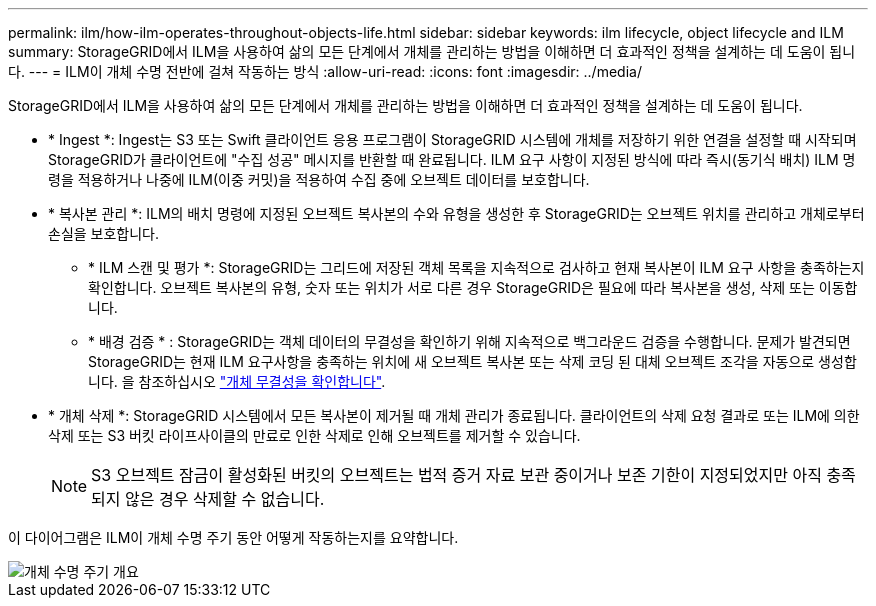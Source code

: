 ---
permalink: ilm/how-ilm-operates-throughout-objects-life.html 
sidebar: sidebar 
keywords: ilm lifecycle, object lifecycle and ILM 
summary: StorageGRID에서 ILM을 사용하여 삶의 모든 단계에서 개체를 관리하는 방법을 이해하면 더 효과적인 정책을 설계하는 데 도움이 됩니다. 
---
= ILM이 개체 수명 전반에 걸쳐 작동하는 방식
:allow-uri-read: 
:icons: font
:imagesdir: ../media/


[role="lead"]
StorageGRID에서 ILM을 사용하여 삶의 모든 단계에서 개체를 관리하는 방법을 이해하면 더 효과적인 정책을 설계하는 데 도움이 됩니다.

* * Ingest *: Ingest는 S3 또는 Swift 클라이언트 응용 프로그램이 StorageGRID 시스템에 개체를 저장하기 위한 연결을 설정할 때 시작되며 StorageGRID가 클라이언트에 "수집 성공" 메시지를 반환할 때 완료됩니다. ILM 요구 사항이 지정된 방식에 따라 즉시(동기식 배치) ILM 명령을 적용하거나 나중에 ILM(이중 커밋)을 적용하여 수집 중에 오브젝트 데이터를 보호합니다.
* * 복사본 관리 *: ILM의 배치 명령에 지정된 오브젝트 복사본의 수와 유형을 생성한 후 StorageGRID는 오브젝트 위치를 관리하고 개체로부터 손실을 보호합니다.
+
** * ILM 스캔 및 평가 *: StorageGRID는 그리드에 저장된 객체 목록을 지속적으로 검사하고 현재 복사본이 ILM 요구 사항을 충족하는지 확인합니다. 오브젝트 복사본의 유형, 숫자 또는 위치가 서로 다른 경우 StorageGRID은 필요에 따라 복사본을 생성, 삭제 또는 이동합니다.
** * 배경 검증 * : StorageGRID는 객체 데이터의 무결성을 확인하기 위해 지속적으로 백그라운드 검증을 수행합니다. 문제가 발견되면 StorageGRID는 현재 ILM 요구사항을 충족하는 위치에 새 오브젝트 복사본 또는 삭제 코딩 된 대체 오브젝트 조각을 자동으로 생성합니다. 을 참조하십시오 link:../troubleshoot/verifying-object-integrity.html["개체 무결성을 확인합니다"].


* * 개체 삭제 *: StorageGRID 시스템에서 모든 복사본이 제거될 때 개체 관리가 종료됩니다. 클라이언트의 삭제 요청 결과로 또는 ILM에 의한 삭제 또는 S3 버킷 라이프사이클의 만료로 인한 삭제로 인해 오브젝트를 제거할 수 있습니다.
+

NOTE: S3 오브젝트 잠금이 활성화된 버킷의 오브젝트는 법적 증거 자료 보관 중이거나 보존 기한이 지정되었지만 아직 충족되지 않은 경우 삭제할 수 없습니다.



이 다이어그램은 ILM이 개체 수명 주기 동안 어떻게 작동하는지를 요약합니다.

image::../media/overview_of_object_lifecycle.png[개체 수명 주기 개요]
